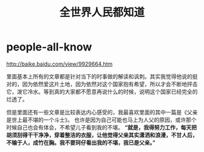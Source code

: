 * people-all-know
#+TITLE: 全世界人民都知道

http://baike.baidu.com/view/9929664.htm

里面基本上所有的文章都是针对当下的时事做的解读和讽刺。其实我觉得他说的挺对的，因为依然爱这片土地，因为依然对这个国家抱有希望，所以才会不断地抨击它，泼它冷水。等到真的大家都不愿意再说什么的时候，说明这个国家已经完全的烂透了。

但是里面还有一些文章是比较表达内心感受的，我最喜欢里面的其中一篇是《父亲是世上最不堪的一个斗士》。 也许是因为自己可能也马上为人父的原因，或许那个时候自己也会有体会，不希望儿子看到我的不堪。 *“就是，我得努力工作，每天把胡须刮得干干净净，穿着整洁的衣服，让他觉得父亲其实潇洒和浪漫，不甘人后，不输于人，成竹在胸。我不要珂仔看出我的不堪，我已是父亲。”*

